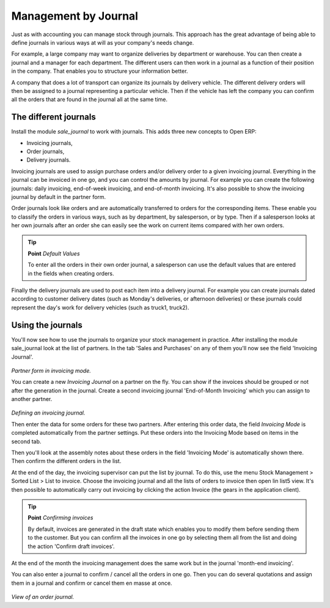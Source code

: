 Management by Journal
======================

Just as with accounting you can manage stock through journals. This approach has the great advantage of being able to define journals in various ways at will as your company's needs change.

For example, a large company may want to organize deliveries by department or warehouse. You can then create a journal and a manager for each department. The different users can then work in a journal as a function of their position in the company. That enables you to structure your information better.

A company that does a lot of transport can organize its journals by delivery vehicle. The different delivery orders will then be assigned to a journal representing a particular vehicle. Then if the vehicle has left the company you can confirm all the orders that are found in the journal all at the same time.

.. index::
   single: Journal; Stock Management

The different journals
-----------------------

Install the module *sale_journal* to work with journals. This adds three new concepts to Open ERP:

* Invoicing journals,

* Order journals,

* Delivery journals.

Invoicing journals are used to assign purchase orders and/or delivery order to a given invoicing journal. Everything in the journal can be invoiced in one go, and you can control the amounts by journal. For example you can create the following journals: daily invoicing, end-of-week invoicing, and end-of-month invoicing. It's also possible to show the invoicing journal by default in the partner form.

Order journals look like orders and are automatically transferred to orders for the corresponding items. These enable you to classify the orders in various ways, such as by department, by salesperson, or by type. Then if a salesperson looks at her own journals after an order she can easily see the work on current items compared with her own orders.

.. tip::  **Point**  *Default Values*

      To enter all the orders in their own order journal, a salesperson can use the default values that are entered in the fields when creating orders.

Finally the delivery journals are used to post each item into a delivery journal. For example you can create journals dated according to customer delivery dates (such as Monday's deliveries, or afternoon deliveries) or these journals could represent the day's work for delivery vehicles (such as truck1, truck2).

Using the journals
-------------------

You'll now see how to use the journals to organize your stock management in practice. After installing the module sale_journal look at the list of partners. In the tab 'Sales and Purchases' on any of them you'll now see the field 'Invoicing Journal'.

    .. image:: images/partner_property_view.png
       :align: center

*Partner form in invoicing mode.*

You can create a new *Invoicing Journal* on a partner on the fly. You can show if the invoices should be grouped or not after the generation in the journal. Create a second invoicing journal 'End-of-Month Invoicing' which you can assign to another partner.

    .. image:: images/invoice_mode.png
       :align: center

*Defining an invoicing journal.*

Then enter the data for some orders for these two partners. After entering this order data, the field *Invoicing Mode* is completed automatically from the partner settings. Put these orders into the Invoicing Mode based on items in the second tab. 

Then you'll look at the assembly notes about these orders in the field 'Invoicing Mode' is automatically shown there. Then confirm the different orders in the list.

At the end of the day, the invoicing supervisor can put the list by journal. To do this, use the menu Stock Management > Sorted List > List to invoice. Choose the invoicing journal and all the lists of orders to invoice then open lin list5 view. It's then possible to automatically carry out invoicing by clicking the action Invoice (the gears in the application client).

.. tip::  **Point** *Confirming invoices*

    By default, invoices are generated in the draft state which enables you to modify them before sending them to the customer. But you can confirm all the invoices in one go by selecting them all from the list and doing the action 'Confirm draft invoices'.

At the end of the month the invoicing management does the same work but in the journal 'month-end invoicing'.

You can also enter a journal to confirm / cancel all the orders in one go. Then you can do several quotations and assign them in a journal and confirm or cancel them en masse at once.

    .. image:: images/stock_jounral_form.png
       :align: center

*View of an order journal.*


